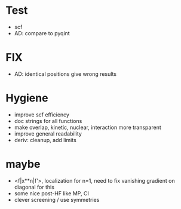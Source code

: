 * Test
+ scf
+ AD: compare to pyqint
    
* FIX
+ AD: identical positions give wrong results

* Hygiene
+ improve scf efficiency
+ doc strings for all functions  
+ make overlap, kinetic, nuclear, interaction more transparent
+ improve general readability
+ deriv: cleanup, add limits

* maybe
+ <f|x**n|f'>, localization for n=1, need to fix vanishing gradient on diagonal for this
+ some nice post-HF like MP, CI
+ clever screening / use symmetries
